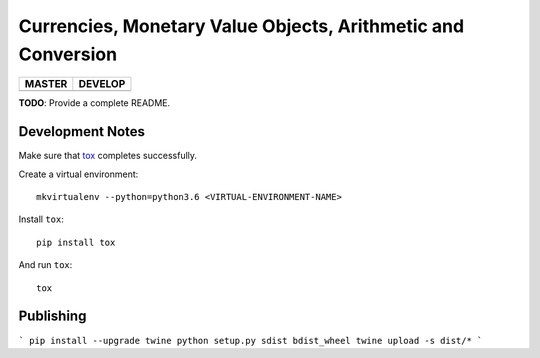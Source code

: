 Currencies, Monetary Value Objects, Arithmetic and Conversion
=============================================================

+-----------------------+------------------------+
| MASTER                | DEVELOP                |
+=======================+========================+
| |BUILD_STATUS_MASTER| | |BUILD_STATUS_DEVELOP| |
+-----------------------+------------------------+

.. |BUILD_STATUS_MASTER| image:: https://travis-ci.org/vst/pypara.svg?branch=master
    :target: https://travis-ci.org/vst/pypara

.. |BUILD_STATUS_DEVELOP| image:: https://travis-ci.org/vst/pypara.svg?branch=develop
    :target: https://travis-ci.org/vst/pypara

**TODO**: Provide a complete README.


Development Notes
-----------------

Make sure that `tox <https://tox.readthedocs.io/en/latest/>`_ completes successfully.

Create a virtual environment::

  mkvirtualenv --python=python3.6 <VIRTUAL-ENVIRONMENT-NAME>

Install ``tox``::

  pip install tox

And run ``tox``::

  tox

Publishing
----------

```
pip install --upgrade twine
python setup.py sdist bdist_wheel
twine upload -s dist/*
```

